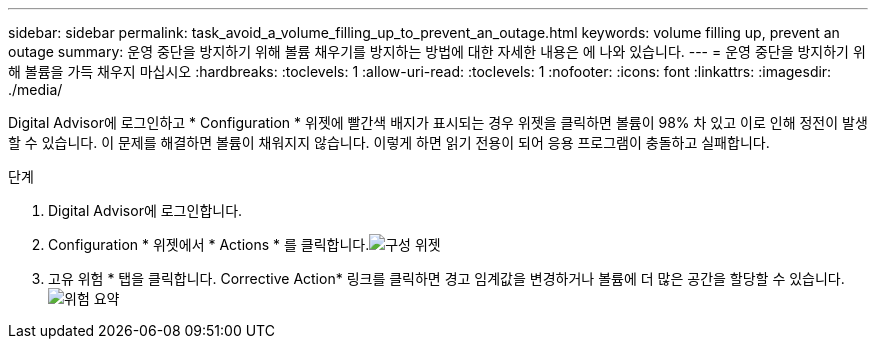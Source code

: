 ---
sidebar: sidebar 
permalink: task_avoid_a_volume_filling_up_to_prevent_an_outage.html 
keywords: volume filling up, prevent an outage 
summary: 운영 중단을 방지하기 위해 볼륨 채우기를 방지하는 방법에 대한 자세한 내용은 에 나와 있습니다. 
---
= 운영 중단을 방지하기 위해 볼륨을 가득 채우지 마십시오
:hardbreaks:
:toclevels: 1
:allow-uri-read: 
:toclevels: 1
:nofooter: 
:icons: font
:linkattrs: 
:imagesdir: ./media/


[role="lead"]
Digital Advisor에 로그인하고 * Configuration * 위젯에 빨간색 배지가 표시되는 경우 위젯을 클릭하면 볼륨이 98% 차 있고 이로 인해 정전이 발생할 수 있습니다. 이 문제를 해결하면 볼륨이 채워지지 않습니다. 이렇게 하면 읽기 전용이 되어 응용 프로그램이 충돌하고 실패합니다.

.단계
. Digital Advisor에 로그인합니다.
. Configuration * 위젯에서 * Actions * 를 클릭합니다.image:Configuration_image 1 prevent an outage.png["구성 위젯"]
. 고유 위험 * 탭을 클릭합니다. Corrective Action* 링크를 클릭하면 경고 임계값을 변경하거나 볼륨에 더 많은 공간을 할당할 수 있습니다.image:Risk summary_image 2 prevent an outage.png["위험 요약"]

